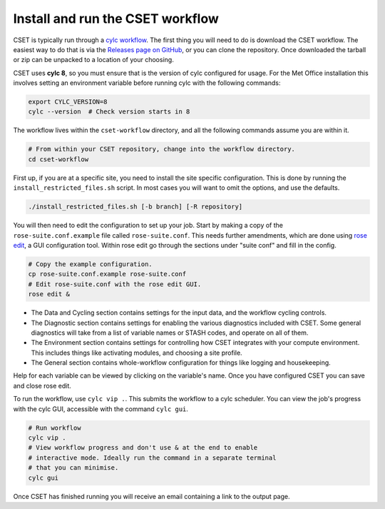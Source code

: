 Install and run the CSET workflow
=================================

CSET is typically run through a `cylc workflow`_. The first thing you will need
to do is download the CSET workflow. The easiest way to do that is via the
`Releases page on GitHub`_, or you can clone the repository. Once downloaded the
tarball or zip can be unpacked to a location of your choosing.

CSET uses **cylc 8**, so you must ensure that is the version of cylc configured
for usage. For the Met Office installation this involves setting an environment
variable before running cylc with the following commands:

.. code-block:: bash

   export CYLC_VERSION=8
   cylc --version  # Check version starts in 8

The workflow lives within the ``cset-workflow`` directory, and all the following
commands assume you are within it.

.. code-block:: bash

  # From within your CSET repository, change into the workflow directory.
  cd cset-workflow

First up, if you are at a specific site, you need to install the site specific
configuration. This is done by running the ``install_restricted_files.sh``
script. In most cases you will want to omit the options, and use the defaults.

.. code-block:: bash

  ./install_restricted_files.sh [-b branch] [-R repository]

You will then need to edit the configuration to set up your job. Start by making
a copy of the ``rose-suite.conf.example`` file called ``rose-suite.conf``. This
needs further amendments, which are done using `rose edit`_, a GUI configuration
tool. Within rose edit go through the sections under "suite conf" and fill in
the config.

.. code-block:: bash

    # Copy the example configuration.
    cp rose-suite.conf.example rose-suite.conf
    # Edit rose-suite.conf with the rose edit GUI.
    rose edit &

.. image:: rose-edit.png
    :alt: rose edit GUI, showing the environment setup options.

* The Data and Cycling section contains settings for the input data, and the
  workflow cycling controls.

* The Diagnostic section contains settings for enabling the various diagnostics
  included with CSET. Some general diagnostics will take from a list of variable
  names or STASH codes, and operate on all of them.

* The Environment section contains settings for controlling how CSET integrates
  with your compute environment. This includes things like activating modules,
  and choosing a site profile.

* The General section contains whole-workflow configuration for things like
  logging and housekeeping.

Help for each variable can be viewed by clicking on the variable's name. Once
you have configured CSET you can save and close rose edit.

To run the workflow, use ``cylc vip .``. This submits the workflow to a cylc
scheduler. You can view the job's progress with the cylc GUI, accessible with
the command ``cylc gui``.

.. code-block:: bash

    # Run workflow
    cylc vip .
    # View workflow progress and don't use & at the end to enable
    # interactive mode. Ideally run the command in a separate terminal
    # that you can minimise.
    cylc gui

Once CSET has finished running you will receive an email containing a link to
the output page.

.. _cylc workflow: https://cylc.github.io/
.. _Releases page on GitHub: https://github.com/MetOffice/CSET/releases
.. _rose edit: https://metomi.github.io/rose/doc/html/api/command-reference.html#rose-config-edit
